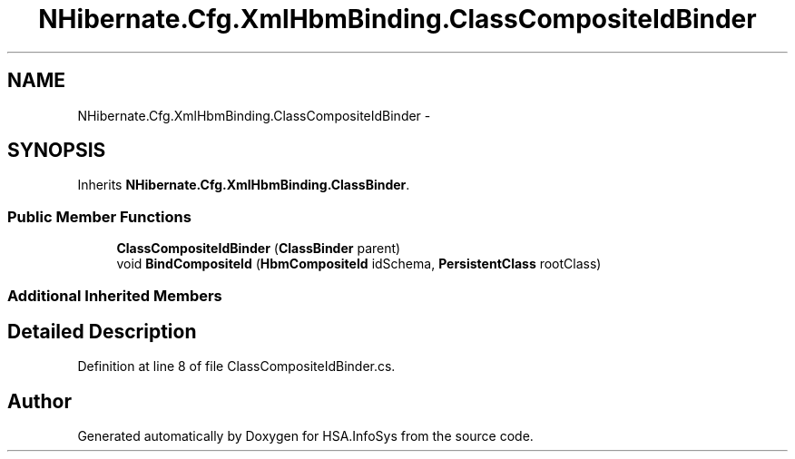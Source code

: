 .TH "NHibernate.Cfg.XmlHbmBinding.ClassCompositeIdBinder" 3 "Fri Jul 5 2013" "Version 1.0" "HSA.InfoSys" \" -*- nroff -*-
.ad l
.nh
.SH NAME
NHibernate.Cfg.XmlHbmBinding.ClassCompositeIdBinder \- 
.SH SYNOPSIS
.br
.PP
.PP
Inherits \fBNHibernate\&.Cfg\&.XmlHbmBinding\&.ClassBinder\fP\&.
.SS "Public Member Functions"

.in +1c
.ti -1c
.RI "\fBClassCompositeIdBinder\fP (\fBClassBinder\fP parent)"
.br
.ti -1c
.RI "void \fBBindCompositeId\fP (\fBHbmCompositeId\fP idSchema, \fBPersistentClass\fP rootClass)"
.br
.in -1c
.SS "Additional Inherited Members"
.SH "Detailed Description"
.PP 
Definition at line 8 of file ClassCompositeIdBinder\&.cs\&.

.SH "Author"
.PP 
Generated automatically by Doxygen for HSA\&.InfoSys from the source code\&.
